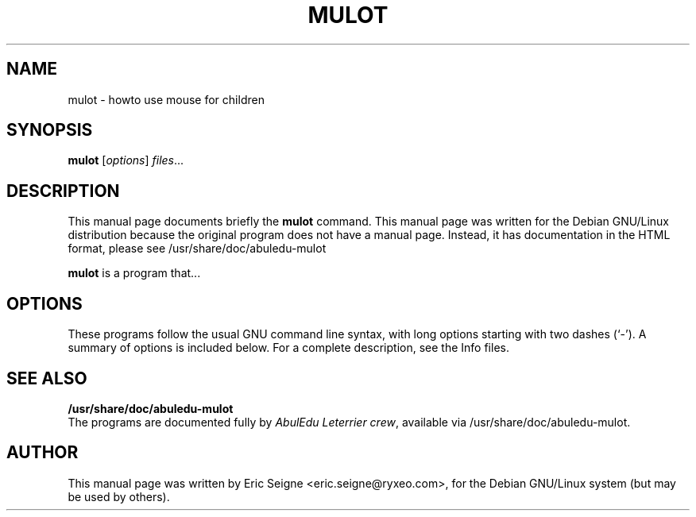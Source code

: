 .\"                                      Hey, EMACS: -*- nroff -*-
.\" First parameter, NAME, should be all caps
.\" Second parameter, SECTION, should be 1-8, maybe w/ subsection
.\" other parameters are allowed: see man(7), man(1)
.TH MULOT 1 "Jun 22, 2005"
.\" Please adjust this date whenever revising the manpage.
.\"
.\" Some roff macros, for reference:
.\" .nh        disable hyphenation
.\" .hy        enable hyphenation
.\" .ad l      left justify
.\" .ad b      justify to both left and right margins
.\" .nf        disable filling
.\" .fi        enable filling
.\" .br        insert line break
.\" .sp <n>    insert n+1 empty lines
.\" for manpage-specific macros, see man(7)
.SH NAME
mulot \- howto use mouse for children
.SH SYNOPSIS
.B mulot
.RI [ options ] " files" ...
.br
.SH DESCRIPTION
This manual page documents briefly the
.B mulot
command.
This manual page was written for the Debian GNU/Linux distribution
because the original program does not have a manual page.
Instead, it has documentation in the HTML format, please see
/usr/share/doc/abuledu-mulot
.PP
.\" TeX users may be more comfortable with the \fB<whatever>\fP and
.\" \fI<whatever>\fP escape sequences to invode bold face and italics, 
.\" respectively.
\fBmulot\fP is a program that...
.SH OPTIONS
These programs follow the usual GNU command line syntax, with long
options starting with two dashes (`-').
A summary of options is included below.
For a complete description, see the Info files.
.SH SEE ALSO
.BR /usr/share/doc/abuledu-mulot
.br
The programs are documented fully by
.IR "AbulEdu Leterrier crew" ,
available via /usr/share/doc/abuledu-mulot.
.SH AUTHOR
This manual page was written by Eric Seigne <eric.seigne@ryxeo.com>,
for the Debian GNU/Linux system (but may be used by others).
